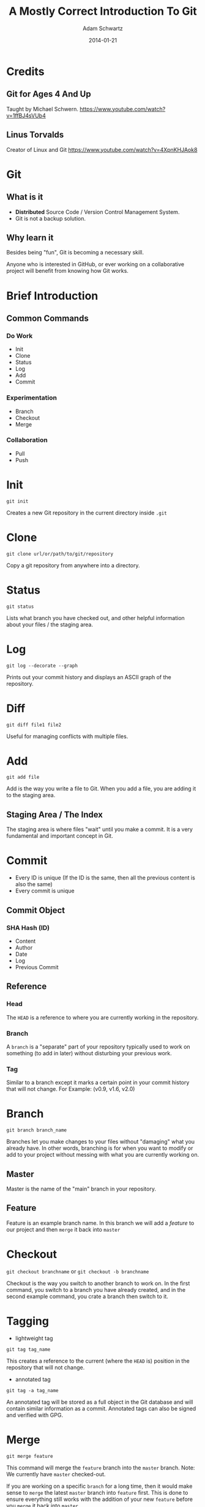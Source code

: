 #+TITLE: A Mostly Correct Introduction To Git
#+AUTHOR: Adam Schwartz
#+DATE: 2014-01-21
#+OPTIONS: toc:nil H:6

* Credits
** Git for Ages 4 And Up
Taught by Michael Schwern.
https://www.youtube.com/watch?v=1ffBJ4sVUb4
** Linus Torvalds
Creator of Linux and Git
https://www.youtube.com/watch?v=4XpnKHJAok8
* Git
** What is it
- *Distributed* Source Code / Version Control Management System.
- Git is not a backup solution.
** Why learn it
Besides being "fun", Git is becoming a necessary skill.

Anyone who is interested in GitHub, or ever working on a collaborative project
will benefit from knowing how Git works.

* Brief Introduction
** Common Commands
*** Do Work
- Init
- Clone
- Status
- Log
- Add
- Commit
*** Experimentation
- Branch
- Checkout
- Merge
*** Collaboration
- Pull
- Push
* Init
=git init=

Creates a new Git repository in the current directory inside =.git=

* Clone
=git clone url/or/path/to/git/repository=

Copy a git repository from anywhere into a directory.

* Status
=git status=

Lists what branch you have checked out, and other helpful information about your files / the staging area. 
* Log
=git log --decorate --graph=

Prints out your commit history and displays an ASCII graph of the repository.
* Diff
=git diff file1 file2=

Useful for managing conflicts with multiple files.

* Add
=git add file=

Add is the way you write a file to Git. When you add a file, you are adding it to the staging area.
** Staging Area / The Index
The staging area is where files "wait" until you make a commit.
It is a very fundamental and important concept in Git.

* Commit
- Every ID is unique (If the ID is the same, then all the 
  previous content is also the same)
- Every commit is unique
** Commit Object
*** SHA Hash (ID)
- Content
- Author
- Date
- Log
- Previous Commit
** Reference
*** Head
The =HEAD= is a reference to where you are currently working in the repository.
*** Branch
A =branch= is a "separate" part of your repository typically used to work on something (to add in later) without disturbing your previous work.
*** Tag
Similar to a branch except it marks a certain point in your commit history that will not change.
For Example: (v0.9, v1.6, v2.0)

* Branch
=git branch branch_name=

Branches let you make changes to your files without "damaging" what you already have.
In other words, branching is for when you want to modify or add to your project without messing with what you are currently working on.
** Master
Master is the name of the "main" branch in your repository.
** Feature
Feature is an example branch name. In this branch we will add a /feature/ to our project and then =merge= it back into =master=

* Checkout
=git checkout branchname= or =git checkout -b branchname=

Checkout is the way you switch to another branch to work on.
In the first command, you switch to a branch you have already created, and in the second example command,
you crate a branch then switch to it.
* Tagging
- lightweight tag
=git tag tag_name=

This creates a reference to the current (where the =HEAD= is) position in the repository that will not change.

- annotated tag
=git tag -a tag_name=

An annotated tag will be stored as a full object in the Git database and will contain similar information as a commit.
Annotated tags can also be signed and verified with GPG.

* Merge
=git merge feature=

This command will merge the =feature= branch into the =master= branch. 
Note: We currently have =master= checked-out.

If you are working on a specific =branch= for a long time, then it would make sense to =merge= the 
latest =master= branch into =feature= first. This is done to ensure everything still works with the 
addition of your new =feature= before you =merge= it back into =master=.

*** Fast-forward
A fast-forward is a common type of =merge=, where the only changes to the =branch= are made 
"outside" or "ahead" of the current =branch=. 
Another example would be if you have not worked on =master= after checking out =feature=.
In other words, a fast-forward is a /linear/ =merge=.
* Rebase
It is basically a fancy =merge=.

Rebasing allows you to modify the appearance of your commit history. 
If you ever hear about "re-writing history", this is what that is generally referring to. 
Rebasing is a very powerful tool, but we will only look at one example. 

In our example, we use a =rebase= to /linearize/ our commit history so that it is much more readable.
This is very useful after working on =master= at the same time as =feature=. 
Rebasing can also be used to reorder or combine (squash) multiple commits.

Warning: You should *never* =rebase= /after/ pushing to a remote repository.
However, it is encouraged to do so /before/ a =push=.
* Remote
** Adding a Remote
=git remote add origin url/or/path/to/git/repository=

This command adds a =remote= repository to your Git project.
=origin= is the simply the name you are giving to it.

In all the =remote= commands we will use, the first argument is the remote branch name, 
and the second one is the local branch name.

Note: It is common to have multiple remote-repositories. To view all remotes, use the command, =git remote -v=.
** Fetch
=git fetch remote_name=

When you =fetch= a remote-repository, you are simply retrieving 
the latest commits from that it. This will not result in a new commit in your local repository.

This is a great way to try and avoid conflicts.
After you are satisfied with the new changes, you simply merge the =remote_name= with one of your local branches.
** Pull
=git pull origin master=

A =pull= is just a =fetch= and =merge= combined into one command. This is mostly used when you have 
not made any changes to your local =branch= .
Or, if you are confident that your commits will not be affected by changes on the =remote=.
** Push
=git push origin master=

This is how you "send" or "share" your work with a remote-repository.
Typically, this is where other people will =pull= from, in order to get your latest changes.

If =origin= is a GitHub repository, then you will be prompted for your GitHub username and password.
Note: You can only =push= to somewhere that you have write access to.

You can think about a =push= as being a =commit= that is added to a copy of your repository 
(instead of your local one).
* Resources
** Reference / Tutorials
- [[http://git-scm.com/book][Pro Git (Best)]]
- [[http://try.github.io/levels/1/challenges/1][Try Git]]
- [[http://gitolite.com/gcs.html#(3)][Git Simplified]]
** Talks
- [[https://www.youtube.com/watch?v=1ffBJ4sVUb4][Git for Ages 4 And Up]]
- [[https://www.youtube.com/watch?v=4XpnKHJAok8][Linus Torvalds on Git]]
** Git GUI Clients
*** OS X
- [[http://git-cola.github.io/][Git-Cola]]
- [[http://gitx.laullon.com/][Git X]]
- [[http://mac.github.com/][GitHub for Mac]]
- Git K (Included with Git)
- [[https://github.com/FredrikNoren/ungit][UnGit]]
*** Linux
- [[http://git-cola.github.io/][Git-Cola]]
- Git K (Included with Git)
- [[https://github.com/FredrikNoren/ungit][UnGit]]
*** Windows
- [[http://git-cola.github.io/][Git-Cola]]
- [[http://windows.github.com/][GitHub for Windows]]
- Git K (Included with Git)
- [[https://github.com/FredrikNoren/ungit][UnGit]]
